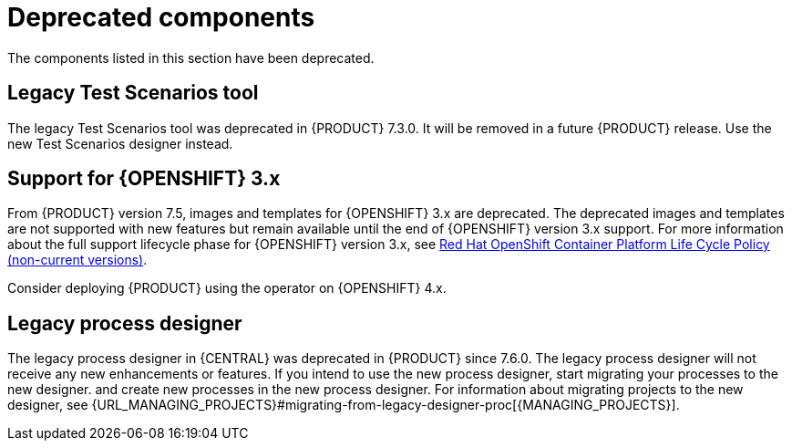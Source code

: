 [id='rn-deprecated-issues-ref']

= Deprecated components

The components listed in this section have been deprecated.

==  Legacy Test Scenarios tool
The legacy Test Scenarios tool was deprecated in {PRODUCT} 7.3.0. It will be removed in a future {PRODUCT} release. Use the new Test Scenarios designer instead.

== Support for {OPENSHIFT} 3.x
From {PRODUCT} version 7.5, images and templates for {OPENSHIFT} 3.x are deprecated. The deprecated images and templates are not supported with new features but remain available until the end of {OPENSHIFT} version 3.x support. For more information about the full support lifecycle phase for {OPENSHIFT} version 3.x, see https://access.redhat.com/support/policy/updates/openshift_noncurrent[Red Hat OpenShift Container Platform Life Cycle Policy (non-current versions)].

Consider deploying {PRODUCT} using the operator on {OPENSHIFT} 4.x.

== Legacy process designer
The legacy process designer in {CENTRAL} was deprecated in {PRODUCT} since 7.6.0. The legacy process designer will not receive any new enhancements or features. If you intend to use the new process designer, start migrating your processes to the new designer. and create new processes in the new process designer. For information about migrating projects to the new designer, see {URL_MANAGING_PROJECTS}#migrating-from-legacy-designer-proc[{MANAGING_PROJECTS}].

ifdef::PAM[]
== Support for Entando AppBuilder
From August 31st, 2020, {PRODUCT} {ENTERPRISE_VERSION} will no longer include entitlements for Entando AppBuilder. Red Hat will not provide the support for Entando AppBuilder thereafter. The feature references and documentation will not be available from 7.9 release.
endif::[]
